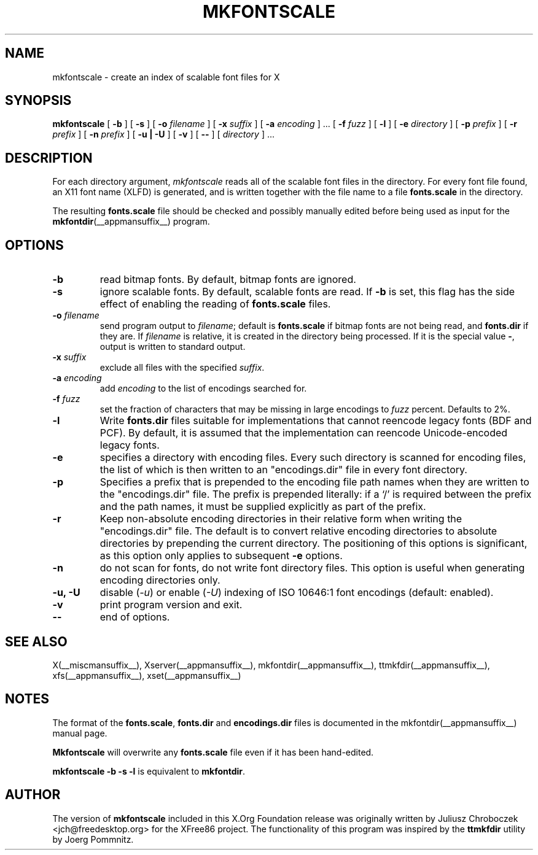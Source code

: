 .\" $XFree86: xc/programs/mkfontscale/mkfontscale.man,v 1.4 2003/06/20 15:49:52 eich Exp $
.\"
.TH MKFONTSCALE __appmansuffix__ __vendorversion__
.SH NAME
mkfontscale \- create an index of scalable font files for X
.SH SYNOPSIS
.B mkfontscale
[
.B \-b
] [
.B \-s
] [
.B \-o
.I filename
] [
.B \-x
.I suffix
] [
.B \-a
.I encoding
] \|.\|.\|. [
.B \-f
.I fuzz
] [
.B \-l
] [
.B \-e
.I directory
] [
.B \-p
.I prefix
] [
.B \-r
.I prefix
] [
.B \-n
.I prefix
] [
.B \-u | \-U
] [
.B \-v
] [
.B \-\-
] [
.I directory
] \|.\|.\|.
.SH DESCRIPTION
For each directory argument,
.I mkfontscale
reads all of the scalable font files in the directory.  For every font
file found, an X11 font name (XLFD) is generated, and is written
together with the file name to a file
.B fonts.scale
in the directory.

The resulting
.B fonts.scale
file should be checked and possibly manually edited before being used
as input for the
.BR mkfontdir (__appmansuffix__)
program.
.SH OPTIONS
.TP
.B \-b
read bitmap fonts.  By default, bitmap fonts are ignored.
.TP
.B \-s
ignore scalable fonts.  By default, scalable fonts are read.  If
.B \-b
is set, this flag has the side effect of enabling the reading of
.B fonts.scale
files.
.TP
.BI \-o " filename"
send program output to
.IR filename ;
default is
.B fonts.scale
if bitmap fonts are not being read, and
.B fonts.dir
if they are.  If
.I filename
is relative, it is created in the directory being processed.  If it is
the special value
.BR \- ,
output is written to standard output.
.TP
.BI \-x " suffix"
exclude all files with the specified
.IR suffix .
.TP
.BI \-a " encoding"
add
.I encoding
to the list of encodings searched for.
.TP
.BI \-f " fuzz"
set the fraction of characters that may be missing in large encodings to
.I fuzz
percent.  Defaults to 2%.
.TP
.B \-l
Write
.B fonts.dir
files suitable for implementations that cannot reencode legacy fonts
(BDF and PCF).  By default, it is assumed that the implementation can
reencode Unicode-encoded legacy fonts.
.TP
.B -e
specifies a directory with encoding files.  Every such
directory is scanned for encoding files, the list of which is then
written to an "encodings.dir" file in every font directory.
.TP
.B -p
Specifies a prefix that is prepended to the encoding file path names
when they are written to the "encodings.dir" file.  The prefix is
prepended literally: if a `/' is required between the prefix and the path
names, it must be supplied explicitly as part of the prefix.
.TP
.B \-r
Keep non-absolute encoding directories in their relative form when
writing the "encodings.dir" file.  The default is to convert relative
encoding directories to absolute directories by prepending the current
directory.  The positioning of this options is significant, as this
option only applies to subsequent
.B \-e
options.
.TP
.B \-n
do not scan for fonts, do not write font directory files.  This option
is useful when generating encoding directories only.
.TP
.B \-u, \-U
disable (\fI-u\fP) or enable (\fI-U\fP) indexing of ISO 10646:1 font
encodings (default: enabled).
.TP
.B \-v
print program version and exit.
.TP
.B \-\-
end of options.
.SH SEE ALSO
X(__miscmansuffix__), Xserver(__appmansuffix__), mkfontdir(__appmansuffix__), ttmkfdir(__appmansuffix__), xfs(__appmansuffix__), xset(__appmansuffix__)
.SH NOTES
The format of the
.BR fonts.scale ,
.B fonts.dir
and
.B encodings.dir
files is documented in the mkfontdir(__appmansuffix__) manual page.

.B Mkfontscale
will overwrite any
.B fonts.scale
file even if it has been hand-edited.

.B mkfontscale -b -s -l
is equivalent to
.BR mkfontdir .
.SH AUTHOR
The version of
.B mkfontscale
included in this X.Org Foundation release was originally written by
Juliusz Chroboczek <jch@freedesktop.org> for the XFree86 project.  The
functionality of this program was inspired by the
.B ttmkfdir
utility by Joerg Pommnitz.
